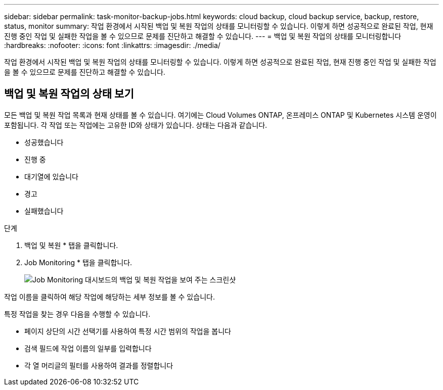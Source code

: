 ---
sidebar: sidebar 
permalink: task-monitor-backup-jobs.html 
keywords: cloud backup, cloud backup service, backup, restore, status, monitor 
summary: 작업 환경에서 시작된 백업 및 복원 작업의 상태를 모니터링할 수 있습니다. 이렇게 하면 성공적으로 완료된 작업, 현재 진행 중인 작업 및 실패한 작업을 볼 수 있으므로 문제를 진단하고 해결할 수 있습니다. 
---
= 백업 및 복원 작업의 상태를 모니터링합니다
:hardbreaks:
:nofooter: 
:icons: font
:linkattrs: 
:imagesdir: ./media/


[role="lead"]
작업 환경에서 시작된 백업 및 복원 작업의 상태를 모니터링할 수 있습니다. 이렇게 하면 성공적으로 완료된 작업, 현재 진행 중인 작업 및 실패한 작업을 볼 수 있으므로 문제를 진단하고 해결할 수 있습니다.



== 백업 및 복원 작업의 상태 보기

모든 백업 및 복원 작업 목록과 현재 상태를 볼 수 있습니다. 여기에는 Cloud Volumes ONTAP, 온프레미스 ONTAP 및 Kubernetes 시스템 운영이 포함됩니다. 각 작업 또는 작업에는 고유한 ID와 상태가 있습니다. 상태는 다음과 같습니다.

* 성공했습니다
* 진행 중
* 대기열에 있습니다
* 경고
* 실패했습니다


.단계
. 백업 및 복원 * 탭을 클릭합니다.
. Job Monitoring * 탭을 클릭합니다.
+
image:screenshot_backup_job_monitor.png["Job Monitoring 대시보드의 백업 및 복원 작업을 보여 주는 스크린샷"]



작업 이름을 클릭하여 해당 작업에 해당하는 세부 정보를 볼 수 있습니다.

특정 작업을 찾는 경우 다음을 수행할 수 있습니다.

* 페이지 상단의 시간 선택기를 사용하여 특정 시간 범위의 작업을 봅니다
* 검색 필드에 작업 이름의 일부를 입력합니다
* 각 열 머리글의 필터를 사용하여 결과를 정렬합니다

